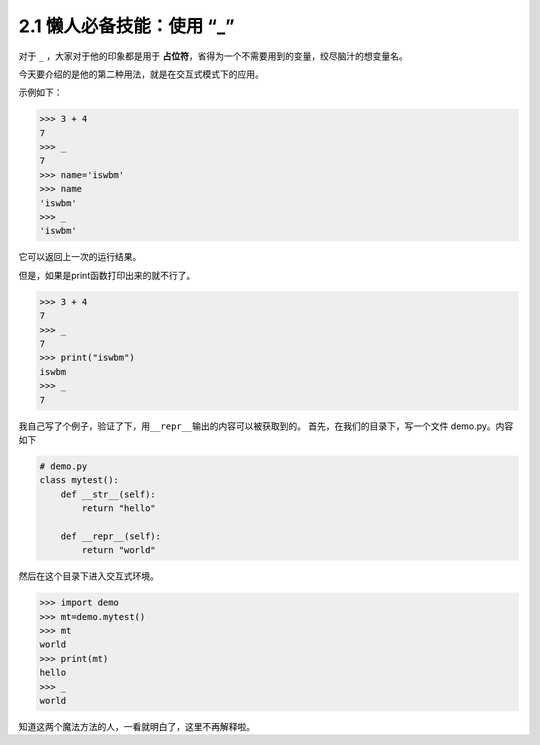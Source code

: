 2.1 懒人必备技能：使用 “_”
==========================

.. image:: http://image.iswbm.com/20200804124133.png

对于 ``_`` ，大家对于他的印象都是用于
**占位符**\ ，省得为一个不需要用到的变量，绞尽脑汁的想变量名。

今天要介绍的是他的第二种用法，就是在交互式模式下的应用。

示例如下：

.. code:: python

   >>> 3 + 4
   7
   >>> _
   7
   >>> name='iswbm'
   >>> name
   'iswbm'
   >>> _
   'iswbm'

它可以返回上一次的运行结果。

但是，如果是print函数打印出来的就不行了。

.. code:: python

   >>> 3 + 4
   7
   >>> _
   7
   >>> print("iswbm")
   iswbm
   >>> _
   7

我自己写了个例子，验证了下，用\ ``__repr__``\ 输出的内容可以被获取到的。
首先，在我们的目录下，写一个文件 demo.py。内容如下

.. code:: python

   # demo.py
   class mytest():
       def __str__(self):
           return "hello"

       def __repr__(self):
           return "world"

然后在这个目录下进入交互式环境。

.. code:: python

   >>> import demo
   >>> mt=demo.mytest()
   >>> mt
   world
   >>> print(mt)
   hello
   >>> _
   world

知道这两个魔法方法的人，一看就明白了，这里不再解释啦。
